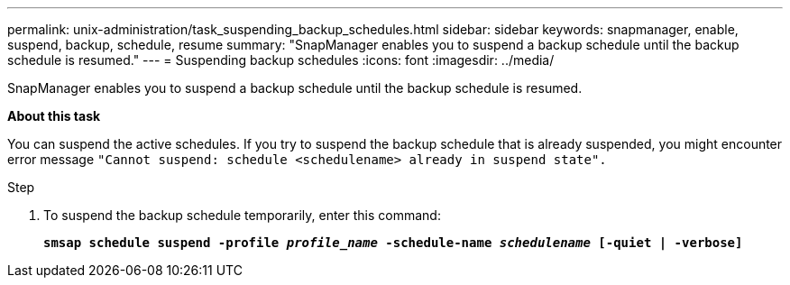 ---
permalink: unix-administration/task_suspending_backup_schedules.html
sidebar: sidebar
keywords: snapmanager, enable, suspend, backup, schedule, resume
summary: "SnapManager enables you to suspend a backup schedule until the backup schedule is resumed."
---
= Suspending backup schedules
:icons: font
:imagesdir: ../media/

[.lead]
SnapManager enables you to suspend a backup schedule until the backup schedule is resumed.

*About this task*

You can suspend the active schedules. If you try to suspend the backup schedule that is already suspended, you might encounter error message ``"Cannot suspend: schedule <schedulename> already in suspend state".``

.Step

. To suspend the backup schedule temporarily, enter this command:
+
`*smsap schedule suspend -profile _profile_name_ -schedule-name _schedulename_ [-quiet | -verbose]*`
